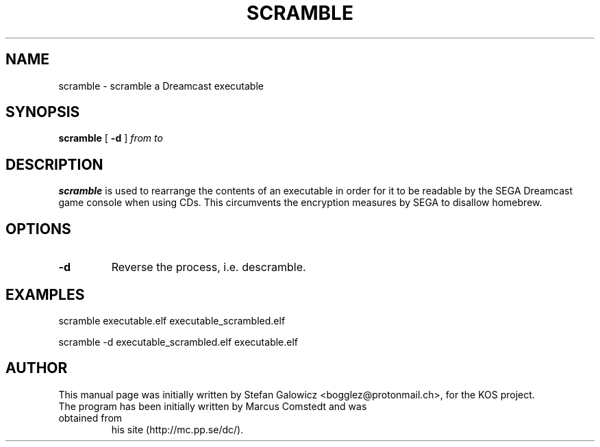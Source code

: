.TH SCRAMBLE 1 "Mar 2017" "Version 1.0"
.SH NAME
scramble \- scramble a Dreamcast executable
.SH SYNOPSIS
.B scramble
[
.B \-d
]
.IR from
.IR to

.SH DESCRIPTION
.B scramble
is used to rearrange the contents of an executable in order for it
to be readable by the SEGA Dreamcast game console when using CDs.
This circumvents the encryption measures by SEGA to disallow homebrew.
.SH OPTIONS
.TP
.BI -d
Reverse the process, i.e. descramble.

.SH EXAMPLES

.EX
.B
   scramble executable.elf executable_scrambled.elf
.EE

.EX
.B
   scramble -d executable_scrambled.elf executable.elf
.EE

.SH AUTHOR
This manual page was initially written by Stefan Galowicz <bogglez@protonmail.ch>,
for the KOS project.
.TP
The program has been initially written by Marcus Comstedt and was obtained from
his site (http://mc.pp.se/dc/).
